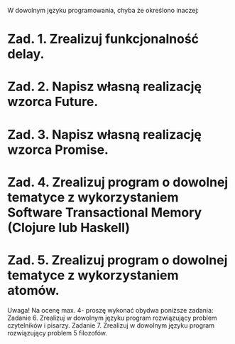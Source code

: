 W dowolnym języku programowania, chyba że określono inaczej:

* Zad. 1. Zrealizuj funkcjonalność delay.
* Zad. 2. Napisz własną realizację wzorca Future.
* Zad. 3. Napisz własną realizację wzorca Promise.
* Zad. 4. Zrealizuj program o dowolnej tematyce z wykorzystaniem Software Transactional Memory (Clojure lub Haskell)
* Zad. 5. Zrealizuj program o dowolnej tematyce z wykorzystaniem atomów.

Uwaga!
Na ocenę max. 4- proszę wykonać obydwa poniższe zadania:
Zadanie 6. Zrealizuj w dowolnym języku program rozwiązujący problem czytelników i pisarzy.
Zadanie 7. Zrealizuj w dowolnym języku program rozwiązujący problem 5 filozofów.

